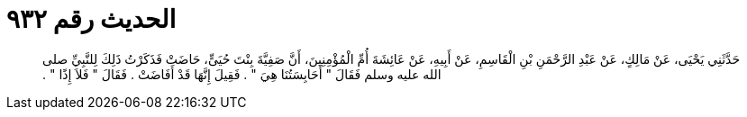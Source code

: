 
= الحديث رقم ٩٣٢

[quote.hadith]
حَدَّثَنِي يَحْيَى، عَنْ مَالِكٍ، عَنْ عَبْدِ الرَّحْمَنِ بْنِ الْقَاسِمِ، عَنْ أَبِيهِ، عَنْ عَائِشَةَ أُمِّ الْمُؤْمِنِينَ، أَنَّ صَفِيَّةَ بِنْتَ حُيَىٍّ، حَاضَتْ فَذَكَرْتُ ذَلِكَ لِلنَّبِيِّ صلى الله عليه وسلم فَقَالَ ‏"‏ أَحَابِسَتُنَا هِيَ ‏"‏ ‏.‏ فَقِيلَ إِنَّهَا قَدْ أَفَاضَتْ ‏.‏ فَقَالَ ‏"‏ فَلاَ إِذًا ‏"‏ ‏.‏